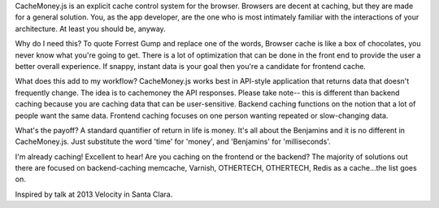 CacheMoney.js is an explicit cache control system for the browser.  Browsers are decent at caching, but they are made for a
general solution.  You, as the app developer, are the one who is most intimately familiar with the interactions of your
architecture.  At least you should be, anyway.

Why do I need this?
To quote Forrest Gump and replace one of the words, Browser cache is like a box of chocolates, you never know what
you're going to get.  There is a lot of optimization that can be done in the front end to provide the user a better
overall experience.  If snappy, instant data is your goal then you're a candidate for frontend cache.


What does this add to my workflow?
CacheMoney.js works best in API-style application that returns data that doesn't frequently change.  The idea is to
cachemoney the API responses.  Please take note-- this is different than backend caching because you are caching data
that can be user-sensitive.  Backend caching functions on the notion that a lot of people want the same data.  Frontend
caching focuses on one person wanting repeated or slow-changing data.


What's the payoff?
A standard quantifier of return in life is money.  It's all about the Benjamins and it is no different in CacheMoney.js.
Just substitute the word 'time' for 'money', and 'Benjamins' for 'milliseconds'.


I'm already caching!
Excellent to hear!  Are you caching on the frontend or the backend?  The majority of solutions out there are focused on
backend-caching memcache, Varnish, OTHERTECH, OTHERTECH, Redis as a cache...the list goes on.

Inspired by talk at 2013 Velocity in Santa Clara.